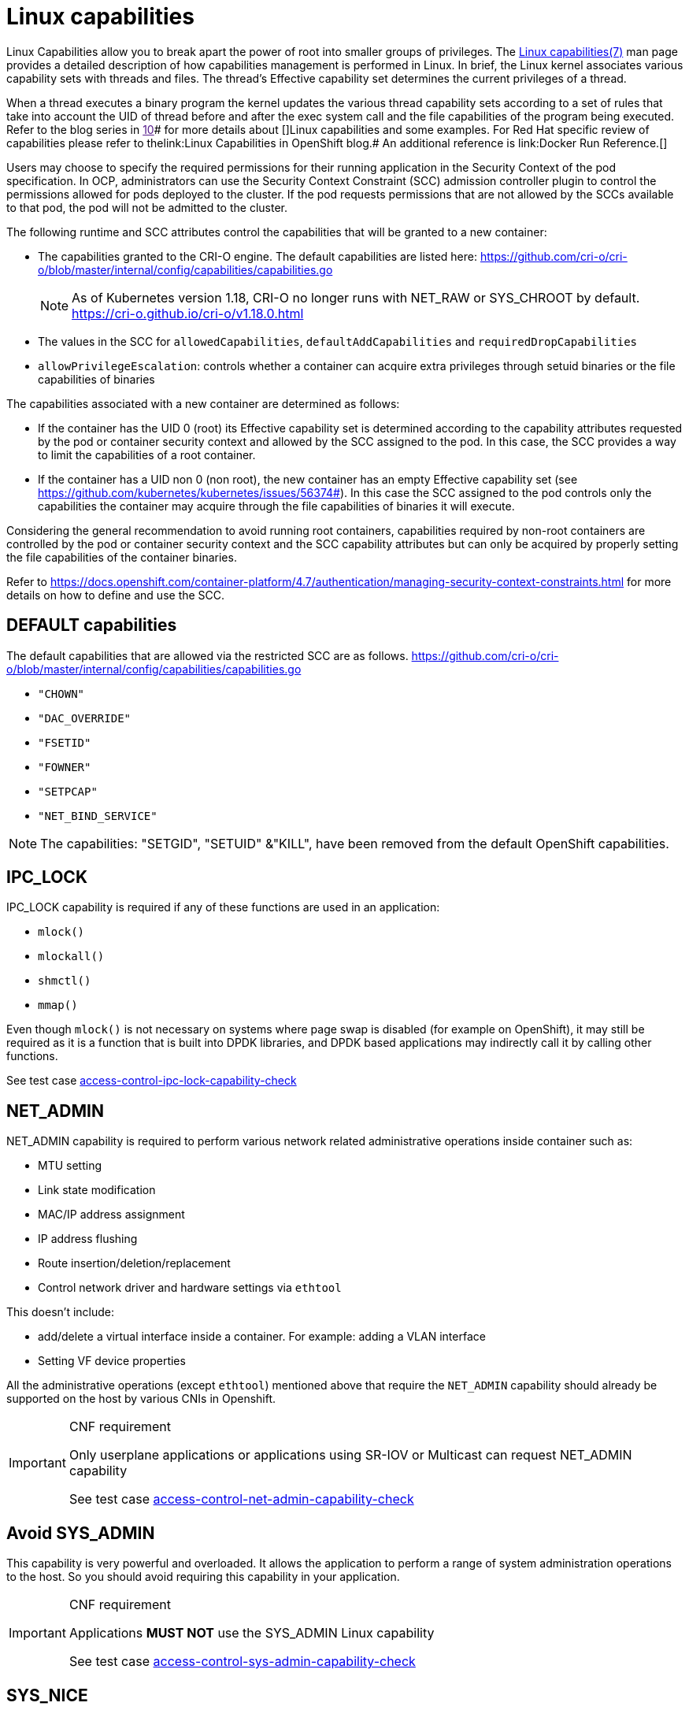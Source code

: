 [id="cnf-best-practices-linux-capabilities"]
= Linux capabilities

Linux Capabilities allow you to break apart the power of root into smaller groups of privileges. The link:https://man7.org/linux/man-pages/man7/capabilities.7.html[Linux capabilities(7)] man page provides a detailed description of how capabilities management is performed in Linux.
In brief, the Linux kernel associates various capability sets with threads and files. The thread’s Effective capability set determines the current privileges of a thread.

When a thread executes a binary program the kernel updates the various thread capability sets according to a set of rules that take into account the UID of thread before and after the exec system call and the file capabilities of the program being executed. Refer to the blog series in link:[10]# for more details about []Linux capabilities and some examples. For Red Hat specific review of capabilities please refer to thelink:Linux Capabilities in OpenShift blog.# An additional reference is link:Docker Run Reference.[]

Users may choose to specify the required permissions for their running application in the Security Context of the pod specification. In OCP, administrators can use the Security Context Constraint (SCC) admission controller plugin to control the permissions allowed for pods deployed to the cluster. If the pod requests permissions that are not allowed by the SCCs available to that pod, the pod will not be admitted to the cluster.

The following runtime and SCC attributes control the capabilities that will be granted to a new container:

* The capabilities granted to the CRI-O engine. The default capabilities are listed here: link:https://github.com/cri-o/cri-o/blob/master/internal/config/capabilities/capabilities.go[]
+
[NOTE]
====
As of Kubernetes version 1.18, CRI-O no longer runs with NET_RAW or SYS_CHROOT by default.
link:https://cri-o.github.io/cri-o/v1.18.0.html[]
====

* The values in the SCC for `allowedCapabilities`, `defaultAddCapabilities` and `requiredDropCapabilities`

* `allowPrivilegeEscalation`: controls whether a container can acquire extra privileges through setuid binaries or the file capabilities of binaries

The capabilities associated with a new container are determined as follows:

* If the container has the UID 0 (root) its Effective capability set is determined according to the capability attributes requested by the pod or container security context and allowed by the SCC assigned to the pod. In this case, the SCC provides a way to limit the capabilities of a root container.

* If the container has a UID non 0 (non root), the new container has an empty Effective capability set (see link:https://github.com/kubernetes/kubernetes/issues/56374#[]). In this case the SCC assigned to the pod controls only the capabilities the container may acquire through the file capabilities of binaries it will execute.

Considering the general recommendation to avoid running root containers, capabilities required by non-root containers are controlled by the pod or container security context and the SCC capability attributes but can only be acquired by properly setting the file capabilities of the container binaries.

Refer to link:https://docs.openshift.com/container-platform/4.7/authentication/managing-security-context-constraints.html[] for more details on how to define and use the SCC.

[id="cnf-best-practices-default-capabilities"]
== DEFAULT capabilities

The default capabilities that are allowed via the restricted SCC are as follows. link:https://github.com/cri-o/cri-o/blob/master/internal/config/capabilities/capabilities.go[]

* `"CHOWN"`
* `"DAC_OVERRIDE"`
* `"FSETID"`
* `"FOWNER"`
* `"SETPCAP"`
* `"NET_BIND_SERVICE"`

[NOTE]
====
The capabilities: "SETGID", "SETUID" &"KILL", have been removed from the default OpenShift capabilities.
====

[id="cnf-best-practices-ipc_lock"]
== IPC_LOCK

IPC_LOCK capability is required if any of these functions are used in an application:

* `mlock()`
* `mlockall()`
* `shmctl()`
* `mmap()`

Even though `mlock()` is not necessary on systems where page swap is disabled (for example on OpenShift), it may still be required as it is a function that is built into DPDK libraries, and DPDK based applications may indirectly call it by calling other functions.

See test case link:https://github.com/test-network-function/cnf-certification-test/blob/main/CATALOG.md#access-control-ipc-lock-capability-check[access-control-ipc-lock-capability-check]

[id="cnf-best-practices-net_admin"]
== NET_ADMIN

NET_ADMIN capability is required to perform various network related administrative operations inside container such as:

* MTU setting

* Link state modification

* MAC/IP address assignment

* IP address flushing

* Route insertion/deletion/replacement

* Control network driver and hardware settings via `ethtool`

This doesn't include:

* add/delete a virtual interface inside a container. For example: adding a VLAN interface

* Setting VF device properties

All the administrative operations (except `ethtool`) mentioned above that require the `NET_ADMIN` capability should already be supported on the host by various CNIs in Openshift.

.CNF requirement
[IMPORTANT]
====
Only userplane applications or applications using SR-IOV or Multicast can request NET_ADMIN capability

See test case link:https://github.com/test-network-function/cnf-certification-test/blob/main/CATALOG.md#access-control-net-admin-capability-check[access-control-net-admin-capability-check]
====

[id="cnf-best-practices-avoid-sys_admin"]
== Avoid SYS_ADMIN

This capability is very powerful and overloaded. It allows the application to perform a range of system administration operations to the host. So you should avoid requiring this capability in your application.

.CNF requirement
[IMPORTANT]
====
Applications *MUST NOT* use the SYS_ADMIN Linux capability

See test case link:https://github.com/test-network-function/cnf-certification-test/blob/main/CATALOG.md#access-control-sys-admin-capability-check[access-control-sys-admin-capability-check]
====

[id="cnf-best-practices-sys_nice"]
== SYS_NICE

In the case that a CNF is running on a node using the real-time kernel, SYS_NICE will be used to allow DPDK application to switch to SCHED_FIFO.

[id="cnf-best-practices-sys_ptrace"]
== SYS_PTRACE

This capability is required when using Process Namespace Sharing. This is used when processes from one Container need to be exposed to another Container. For example, to send signals like SIGHUP from a process in a Container to another process in another Container. See link:https://kubernetes.io/docs/tasks/configure-pod-container/share-process-namespace/[] for more details.
For more information on these capabilities refer to link:https://cloud.redhat.com/blog/linux-capabilities-in-openshift[].

See test case link:https://github.com/test-network-function/cnf-certification-test/blob/main/CATALOG.md#access-control-sys-ptrace-capability[access-control-sys-ptrace-capability]

